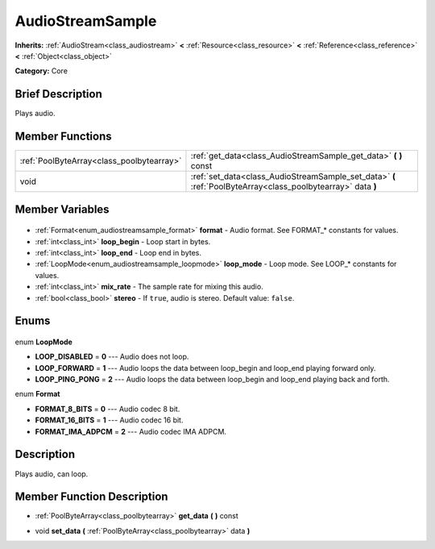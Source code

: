 .. Generated automatically by doc/tools/makerst.py in Godot's source tree.
.. DO NOT EDIT THIS FILE, but the AudioStreamSample.xml source instead.
.. The source is found in doc/classes or modules/<name>/doc_classes.

.. _class_AudioStreamSample:

AudioStreamSample
=================

**Inherits:** :ref:`AudioStream<class_audiostream>` **<** :ref:`Resource<class_resource>` **<** :ref:`Reference<class_reference>` **<** :ref:`Object<class_object>`

**Category:** Core

Brief Description
-----------------

Plays audio.

Member Functions
----------------

+--------------------------------------------+--------------------------------------------------------------------------------------------------------------+
| :ref:`PoolByteArray<class_poolbytearray>`  | :ref:`get_data<class_AudioStreamSample_get_data>` **(** **)** const                                          |
+--------------------------------------------+--------------------------------------------------------------------------------------------------------------+
| void                                       | :ref:`set_data<class_AudioStreamSample_set_data>` **(** :ref:`PoolByteArray<class_poolbytearray>` data **)** |
+--------------------------------------------+--------------------------------------------------------------------------------------------------------------+

Member Variables
----------------

  .. _class_AudioStreamSample_format:

- :ref:`Format<enum_audiostreamsample_format>` **format** - Audio format. See FORMAT\_\* constants for values.

  .. _class_AudioStreamSample_loop_begin:

- :ref:`int<class_int>` **loop_begin** - Loop start in bytes.

  .. _class_AudioStreamSample_loop_end:

- :ref:`int<class_int>` **loop_end** - Loop end in bytes.

  .. _class_AudioStreamSample_loop_mode:

- :ref:`LoopMode<enum_audiostreamsample_loopmode>` **loop_mode** - Loop mode. See LOOP\_\* constants for values.

  .. _class_AudioStreamSample_mix_rate:

- :ref:`int<class_int>` **mix_rate** - The sample rate for mixing this audio.

  .. _class_AudioStreamSample_stereo:

- :ref:`bool<class_bool>` **stereo** - If ``true``, audio is stereo. Default value: ``false``.


Enums
-----

  .. _enum_AudioStreamSample_LoopMode:

enum **LoopMode**

- **LOOP_DISABLED** = **0** --- Audio does not loop.
- **LOOP_FORWARD** = **1** --- Audio loops the data between loop_begin and loop_end playing forward only.
- **LOOP_PING_PONG** = **2** --- Audio loops the data between loop_begin and loop_end playing back and forth.

  .. _enum_AudioStreamSample_Format:

enum **Format**

- **FORMAT_8_BITS** = **0** --- Audio codec 8 bit.
- **FORMAT_16_BITS** = **1** --- Audio codec 16 bit.
- **FORMAT_IMA_ADPCM** = **2** --- Audio codec IMA ADPCM.


Description
-----------

Plays audio, can loop.

Member Function Description
---------------------------

.. _class_AudioStreamSample_get_data:

- :ref:`PoolByteArray<class_poolbytearray>` **get_data** **(** **)** const

.. _class_AudioStreamSample_set_data:

- void **set_data** **(** :ref:`PoolByteArray<class_poolbytearray>` data **)**


